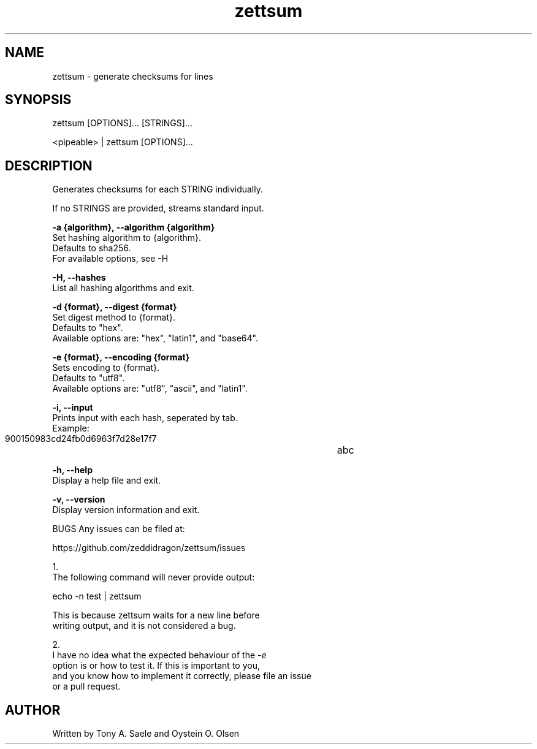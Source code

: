 .TH zettsum 1 "February 2018" "version 1.0"

.SH NAME
zettsum - generate checksums for lines

.SH SYNOPSIS
zettsum [OPTIONS]... [STRINGS]...

<pipeable> | zettsum [OPTIONS]...

.SH DESCRIPTION
Generates checksums for each STRING individually.

If no STRINGS are provided, streams standard input.

.B -a {algorithm}, --algorithm {algorithm}
    Set hashing algorithm to {algorithm}.
    Defaults to sha256.
    For available options, see -H

.B -H, --hashes
    List all hashing algorithms and exit.

.B -d {format}, --digest {format}
    Set digest method to {format}.
    Defaults to "hex".
    Available options are: "hex", "latin1", and "base64".

.B -e {format}, --encoding {format}
    Sets encoding to {format}.
    Defaults to "utf8".
    Available options are: "utf8", "ascii", and "latin1".

.B -i, --input
    Prints input with each hash, seperated by tab.
    Example:
       900150983cd24fb0d6963f7d28e17f7	abc

.B -h, --help
    Display a help file and exit.

.B -v, --version
    Display version information and exit.

BUGS
Any issues can be filed at:
  
  https://github.com/zeddidragon/zettsum/issues

1.
  The following command will never provide output:

    echo -n test | zettsum

  This is because zettsum waits for a new line before
  writing output, and it is not considered a bug.

2.
  I have no idea what the expected behaviour of the
.I -e
  option is or how to test it. If this is important to you,
  and you know how to implement it correctly, please file an issue
  or a pull request.

.SH AUTHOR
Written by Tony A. Saele and Oystein O. Olsen
